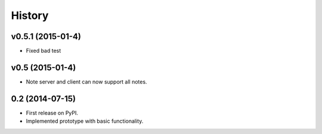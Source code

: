 .. :changelog:

History
=======

v0.5.1 (2015-01-4)
---------------------

* Fixed bad test

v0.5 (2015-01-4)
----------------------

* Note server and client can now support all notes.

0.2 (2014-07-15)
---------------------

* First release on PyPI.
* Implemented prototype with basic functionality.
